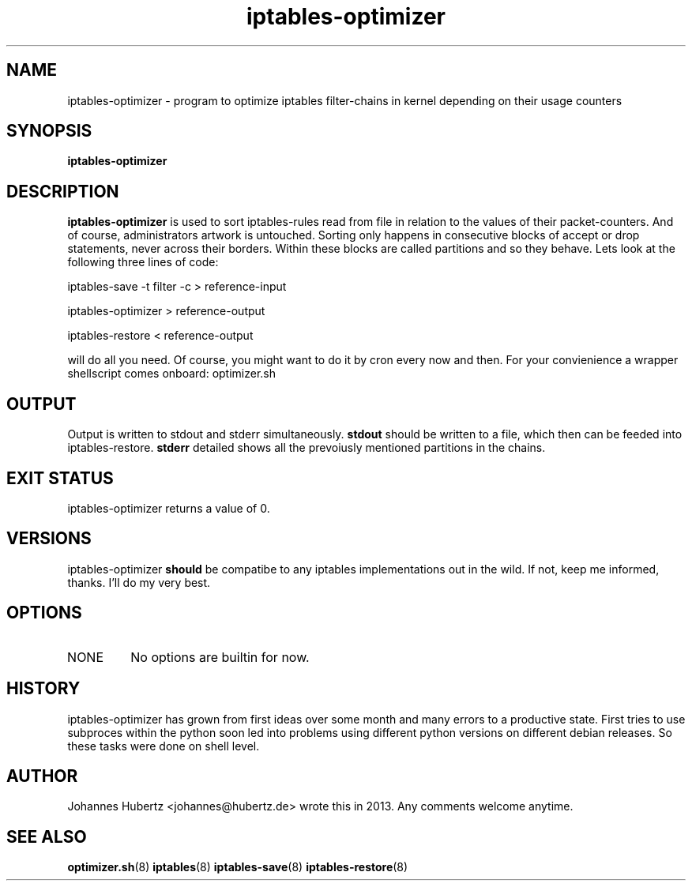 
.TH iptables-optimizer 8 "June 2013" "Johannes Hubertz" " "

.SH NAME
iptables-optimizer \- program to optimize iptables filter-chains in kernel depending on their usage counters

.SH SYNOPSIS
.B iptables-optimizer
.br

.SH DESCRIPTION
.B iptables-optimizer
is used to sort iptables-rules read from file in relation to the values of their packet-counters. And of course,
administrators artwork is untouched. Sorting only happens in consecutive blocks of accept or drop statements, 
never across their borders. Within these blocks are called partitions and so they behave. 
Lets look at the following three lines of code:

.PP
iptables-save -t filter -c > reference-input

iptables-optimizer > reference-output

iptables-restore < reference-output

will do all you need. Of course, you might want to do it by cron every now and then. For your convienience
a wrapper shellscript comes onboard: optimizer.sh

.SH "OUTPUT"
Output is written to stdout and stderr simultaneously. 
.B stdout 
should be written to a file, 
which then can be feeded into iptables-restore. 
.B stderr 
detailed shows all the prevoiusly mentioned partitions in the chains.

.SH "EXIT STATUS"
iptables-optimizer returns a value of 0.

.SH VERSIONS
iptables-optimizer
.B should
be compatibe to any iptables implementations out in the wild. If not, keep me informed, thanks. I'll do my very best.

.SH OPTIONS
.B
.IP NONE
No options are builtin for now.

.SH HISTORY
iptables-optimizer has grown from first ideas over some month and many errors to a productive state. First
tries to use subproces within the python soon led into problems using different python versions on different
debian releases. So these tasks were done on shell level.

.SH AUTHOR
Johannes Hubertz <johannes@hubertz.de> wrote this in 2013.
Any comments welcome anytime.

.SH "SEE ALSO"
.BR optimizer.sh (8)
.BR iptables (8)
.BR iptables-save (8)
.BR iptables-restore (8)

